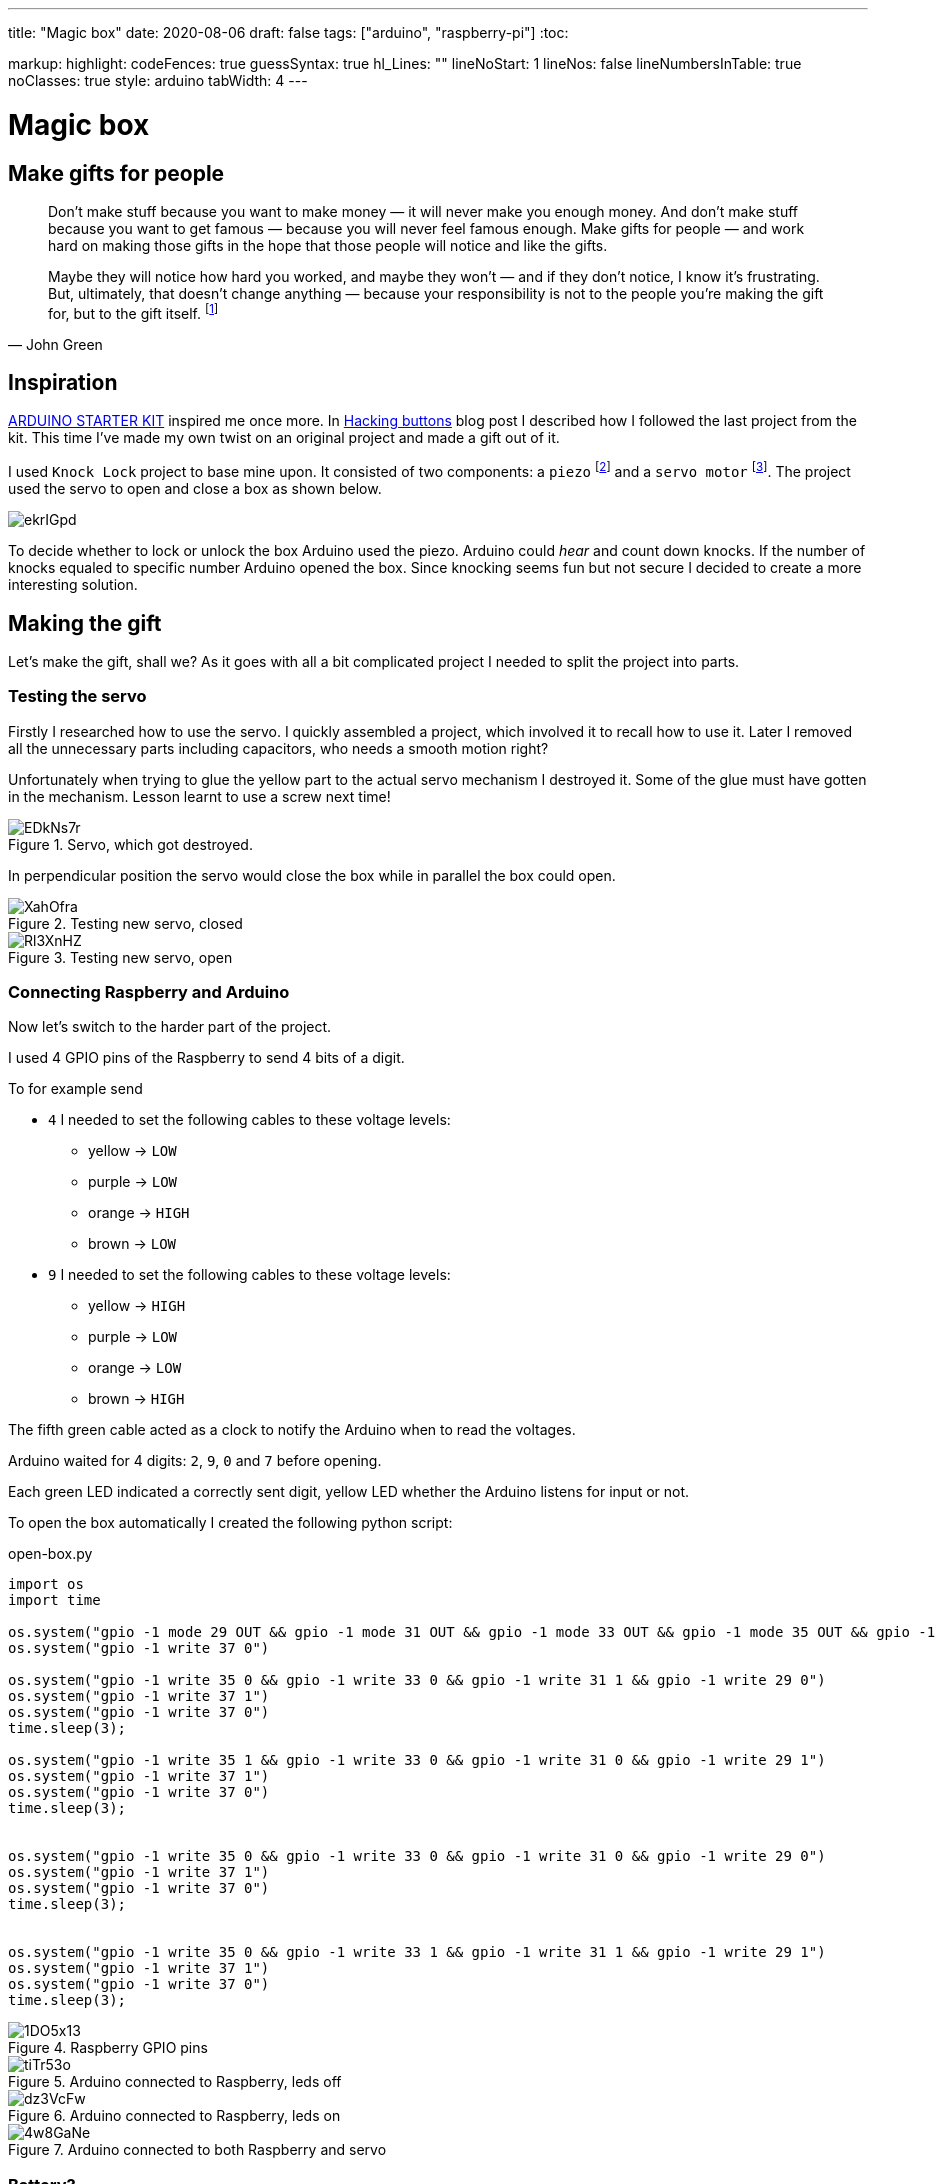 ---
title: "Magic box"
date: 2020-08-06
draft: false
tags: ["arduino", "raspberry-pi"]
:toc:

markup:
  highlight:
    codeFences: true
    guessSyntax: true
    hl_Lines: ""
    lineNoStart: 1
    lineNos: false
    lineNumbersInTable: true
    noClasses: true
    style: arduino
    tabWidth: 4
---

= Magic box

== Make gifts for people
[quote, John Green]
____
Don’t make stuff because you want to make money — it will never make you enough money.
And don’t make stuff because you want to get famous — because you will never feel famous enough.
Make gifts for people — and work hard on making those gifts in the hope that those people will notice
and like the gifts.

Maybe they will notice how hard you worked, and maybe they won’t — and if they don’t notice,
I know it’s frustrating.
But, ultimately, that doesn't change anything —
because your responsibility is not to the people you’re making the gift for, but to the gift itself.
footnote:[Would you like to see a comic depicting this quote? Visit https://www.zenpencils.com/comic/119-john-green-make-gifts-for-people/[ZEN PENCILS] to see it!]
____



== Inspiration

https://store.arduino.cc/genuino-starter-kit[ARDUINO STARTER KIT] inspired me once more.
In https://matishadow-blog.gear.host/posts/hacking-buttons[Hacking buttons] blog post
I described how I followed the last project from the kit.
This time I've made my own twist on an original project and made a gift out of it.

I used `Knock Lock` project to base mine upon.
It consisted of two components: a `piezo`
footnote:[A piezo is an electronic device that generates a voltage when it's physically deformed by a vibration,
sound wave, or mechanicalstrain.
Similarly, when you put a voltage across a piezo, it vibrates and creates a tone.
Piezos can be used both to play tones and to detect tones.]
and a `servo motor`
footnote:[Device that can turn to a specified position.
Usually, they have a servo arm that can turn 180 degrees.].
The project used the servo to open and close a box as shown below.

image::https://i.imgur.com/ekrIGpd.png[]

To decide whether to lock or unlock the box Arduino used the piezo.
Arduino could _hear_ and count down knocks.
If the number of knocks equaled to specific number Arduino opened the box.
Since knocking seems fun but not secure I decided to create a more interesting solution.

== Making the gift
Let's make the gift, shall we?
As it goes with all a bit complicated project I needed to split the project into parts.

=== Testing the servo

Firstly I researched how to use the servo.
I quickly assembled a project, which involved it to recall how to use it.
Later I removed all the unnecessary parts including capacitors, who needs a smooth motion right?

Unfortunately when trying to glue the yellow part to the actual servo mechanism I destroyed it.
Some of the glue must have gotten in the mechanism.
Lesson learnt to use a screw next time!

.Servo, which got destroyed.
image::https://i.imgur.com/EDkNs7r.jpg[]

In perpendicular position the servo would close the box while in parallel the box could open.

.Testing new servo, closed
image::https://i.imgur.com/XahOfra.jpg[]

.Testing new servo, open
image::https://i.imgur.com/Rl3XnHZ.jpg[]

=== Connecting Raspberry and Arduino

Now let's switch to the harder part of the project.

I used 4 GPIO pins of the Raspberry to send 4 bits of a digit.

.To for example send
* `4` I needed to set the following cables to these voltage levels:
    ** yellow -> `LOW`
    ** purple -> `LOW`
    ** orange -> `HIGH`
    ** brown -> `LOW`
* `9` I needed to set the following cables to these voltage levels:
    ** yellow -> `HIGH`
    ** purple -> `LOW`
    ** orange -> `LOW`
    ** brown -> `HIGH`

The fifth green cable acted as a clock to notify the Arduino when to read the voltages.

Arduino waited for 4 digits: `2`, `9`, `0` and `7` before opening.

Each green LED indicated a correctly sent digit, yellow LED whether the Arduino listens for input or not.

To open the box automatically I created the following python script:

.open-box.py
[source, python]
----
import os
import time

os.system("gpio -1 mode 29 OUT && gpio -1 mode 31 OUT && gpio -1 mode 33 OUT && gpio -1 mode 35 OUT && gpio -1 mode 37 OUT")
os.system("gpio -1 write 37 0")

os.system("gpio -1 write 35 0 && gpio -1 write 33 0 && gpio -1 write 31 1 && gpio -1 write 29 0")
os.system("gpio -1 write 37 1")
os.system("gpio -1 write 37 0")
time.sleep(3);

os.system("gpio -1 write 35 1 && gpio -1 write 33 0 && gpio -1 write 31 0 && gpio -1 write 29 1")
os.system("gpio -1 write 37 1")
os.system("gpio -1 write 37 0")
time.sleep(3);


os.system("gpio -1 write 35 0 && gpio -1 write 33 0 && gpio -1 write 31 0 && gpio -1 write 29 0")
os.system("gpio -1 write 37 1")
os.system("gpio -1 write 37 0")
time.sleep(3);


os.system("gpio -1 write 35 0 && gpio -1 write 33 1 && gpio -1 write 31 1 && gpio -1 write 29 1")
os.system("gpio -1 write 37 1")
os.system("gpio -1 write 37 0")
time.sleep(3);
----

.Raspberry GPIO pins
image::https://i.imgur.com/1DO5x13.jpg[]

.Arduino connected to Raspberry, leds off
image::https://i.imgur.com/tiTr53o.jpg[]

.Arduino connected to Raspberry, leds on
image::https://i.imgur.com/dz3VcFw.jpg[]

.Arduino connected to both Raspberry and servo
image::https://i.imgur.com/4w8GaNe.jpg[]

=== Battery?
Observant reader might spot disappearance of the battery in the last photo.
Well, the initial plan involved powering the arduino using a 9V battery, but it failed.


Arduino booted correctly, and it ran the code just fine, however readings from `analogRead` looked totally off.
I searched the Internet for similar problems and found something called _common ground issue_.
Basically to read voltages from Raspberry correctly, I needed to connect both devices to the same ground.
Luckily I managed to use 5V pin from Raspberry to power the Arduino.


Powering the Arduino from Raspberry made both of the devices use the same ground, so I could read the voltages correctly.

https://electronics.stackexchange.com/questions/53925/common-ground-and-voltages[Explanation of the issue here.]

=== Soldering

I used the good old soldering iron to make necessary holes in the box.

I needed the first hole, so the servo could prevent the box from opening.
The hole's breadth roughly equals to the servo's width.
Such measurement enables the servo to freely turn 360 degrees.

.Hole for servo
image::https://i.imgur.com/fg5aeS9.jpg[]

To weave cables through the box I made small holes for each of them.
It turned out totally unaligned but melting plastic stands far from easy.

.Holes for cables
image::https://i.imgur.com/MgwWMQI.jpg[]

=== Decorating

For the final touch I used some glitter tape to decorate the whole box.

.Decorated and open
image::https://i.imgur.com/cUBdtgC.jpg[]

.Decorated and closed
image::https://i.imgur.com/Jz4HUlS.jpg[]

.Servo through hole
image::https://i.imgur.com/WjQ3D4B.jpg[]

=== Magic box in action

First video presents how the project works without any changes to the box.

.Project with servo not glued
video::https://i.imgur.com/XFqvpu2.mp4[]

Video belows shows the project in its final form.

.Final version of the project
video::https://i.imgur.com/v8oKa5Z.mp4[]

== Link to the repository

https://github.com/matishadow/magic-box[]

